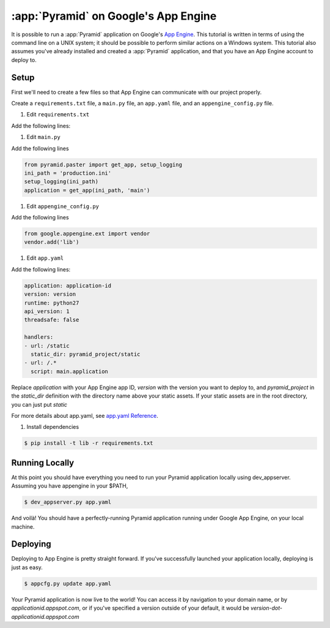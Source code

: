 .. _appengine_tutorial:

:app:`Pyramid` on Google's App Engine
==============================================================

It is possible to run a :app:`Pyramid` application on Google's `App
Engine <https://cloud.google.com/appengine/>`_.  This
tutorial is written in terms of using the command line on a UNIX
system; it should be possible to perform similar actions on a Windows
system. This tutorial also assumes you've already installed and created a :app:`Pyramid` application,
and that you have an App Engine account to deploy to.

Setup
-----

First we'll need to create a few files so that App Engine can communicate with our project properly.

Create a ``requirements.txt`` file, a ``main.py`` file, an ``app.yaml`` file, and an ``appengine_config.py`` file.

#. Edit ``requirements.txt``

Add the following lines:

.. code-block:: text
    :linenos:

    Pyramid
    waitress
    pyramid_debugtoolbar
    pyramid_chameleon

#. Edit ``main.py``

Add the following lines

.. code-block:: python

    from pyramid.paster import get_app, setup_logging
    ini_path = 'production.ini'
    setup_logging(ini_path)
    application = get_app(ini_path, 'main')

#. Edit ``appengine_config.py``

Add the following lines

.. code-block:: python

    from google.appengine.ext import vendor
    vendor.add('lib')

#. Edit ``app.yaml``

Add the following lines:

.. code-block:: yaml

    application: application-id
    version: version
    runtime: python27
    api_version: 1
    threadsafe: false

    handlers:
    - url: /static
      static_dir: pyramid_project/static
    - url: /.*
      script: main.application

Replace `application` with your App Engine app ID, `version` with the version you want to deploy to, and `pyramid_project`
in the `static_dir` definition with the directory name above your static assets. If your static assets are in the root
directory, you can just put `static`

For more details about app.yaml, see `app.yaml Reference <https://cloud.google.com/appengine/docs/standard/python/config/appref>`_.


#. Install dependencies

.. code-block:: bash

    $ pip install -t lib -r requirements.txt


Running Locally
---------------

At this point you should have everything you need to run your Pyramid application locally using dev_appserver.
Assuming you have appengine in your $PATH,

.. code-block:: text

  $ dev_appserver.py app.yaml

And voilà! You should have a perfectly-running Pyramid application running under Google App Engine, on your local machine.

Deploying
---------

Deploying to App Engine is pretty straight forward. If you've successfully launched your application locally,
deploying is just as easy.

.. code-block:: text

  $ appcfg.py update app.yaml

Your Pyramid application is now live to the world! You can access it by navigation to your domain name, or by
`applicationid.appspot.com`, or if you've specified a version outside of your default, it would
be `version-dot-applicationid.appspot.com`
